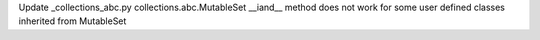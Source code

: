 Update _collections_abc.py collections.abc.MutableSet __iand__ method does not work for some user defined classes inherited from MutableSet
